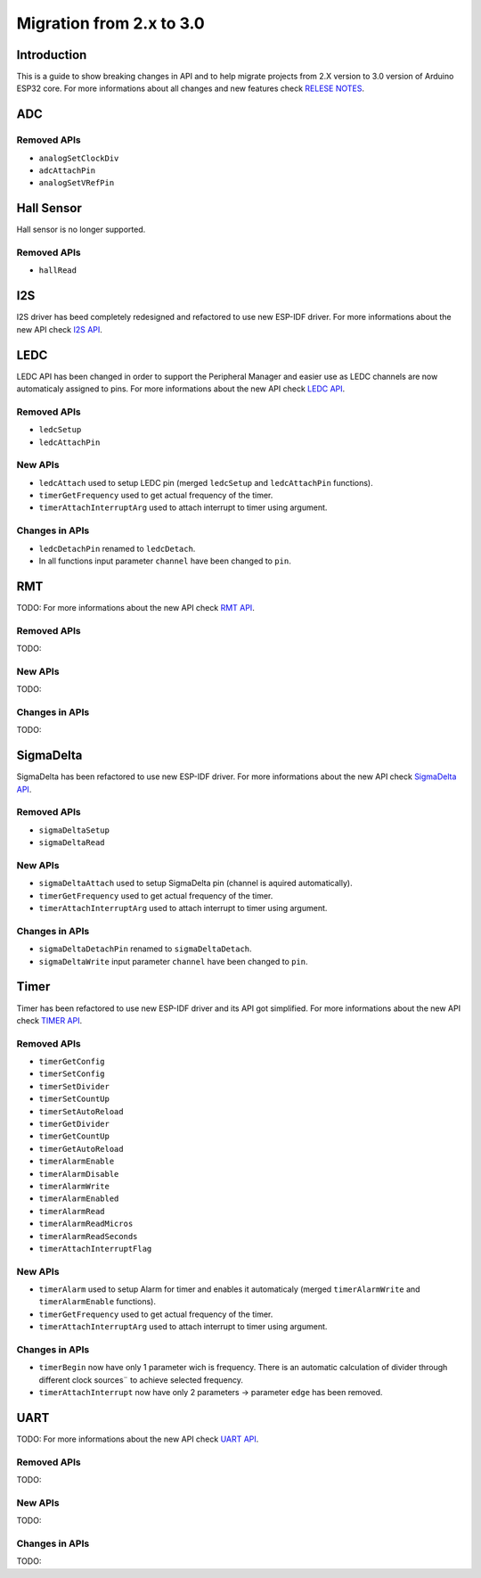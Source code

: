 #########################
Migration from 2.x to 3.0
#########################

Introduction
------------

This is a guide to show breaking changes in API and to help migrate projects from 2.X version to 3.0 version of Arduino ESP32 core. 
For more informations about all changes and new features check `RELESE NOTES <https://github.com/espressif/arduino-esp32/releases>`_.

ADC
---

Removed APIs
************

* ``analogSetClockDiv``
* ``adcAttachPin``
* ``analogSetVRefPin``


Hall Sensor
-----------

Hall sensor is no longer supported.

Removed APIs
************

* ``hallRead``

I2S
---

I2S driver has beed completely redesigned and refactored to use new ESP-IDF driver. 
For more informations about the new API check `I2S API <https://docs.espressif.com/projects/arduino-esp32/en/latest/api/i2s.html>`_.

LEDC
----

LEDC API has been changed in order to support the Peripheral Manager and easier use as LEDC channels are now automaticaly assigned to pins.
For more informations about the new API check `LEDC API <https://docs.espressif.com/projects/arduino-esp32/en/latest/api/ledc.html>`_.

Removed APIs
************

* ``ledcSetup``
* ``ledcAttachPin``

New APIs
********

* ``ledcAttach`` used to setup LEDC pin (merged ``ledcSetup`` and ``ledcAttachPin`` functions).
* ``timerGetFrequency`` used to get actual frequency of the timer.
* ``timerAttachInterruptArg`` used to attach interrupt to timer using argument.

Changes in APIs
***************

* ``ledcDetachPin`` renamed to ``ledcDetach``.
* In all functions input parameter ``channel`` have been changed to ``pin``.

RMT
---

TODO:
For more informations about the new API check `RMT API <https://docs.espressif.com/projects/arduino-esp32/en/latest/api/rmt.html>`_.

Removed APIs
************

TODO:

New APIs
********

TODO:

Changes in APIs
***************

TODO:

SigmaDelta
----------

SigmaDelta has been refactored to use new ESP-IDF driver.
For more informations about the new API check `SigmaDelta API <https://docs.espressif.com/projects/arduino-esp32/en/latest/api/sigmadelta.html>`_.

Removed APIs
************

* ``sigmaDeltaSetup``
* ``sigmaDeltaRead``

New APIs
********

* ``sigmaDeltaAttach`` used to setup SigmaDelta pin (channel is aquired automatically).
* ``timerGetFrequency`` used to get actual frequency of the timer.
* ``timerAttachInterruptArg`` used to attach interrupt to timer using argument.

Changes in APIs
***************

* ``sigmaDeltaDetachPin`` renamed to ``sigmaDeltaDetach``.
* ``sigmaDeltaWrite`` input parameter ``channel`` have been changed to ``pin``.

Timer
-----

Timer has been refactored to use new ESP-IDF driver and its API got simplified. For more informations about the new API check
`TIMER API <https://docs.espressif.com/projects/arduino-esp32/en/latest/api/timer.html>`_.

Removed APIs
************

* ``timerGetConfig``
* ``timerSetConfig``
* ``timerSetDivider``
* ``timerSetCountUp``
* ``timerSetAutoReload``
* ``timerGetDivider``
* ``timerGetCountUp``
* ``timerGetAutoReload``
* ``timerAlarmEnable``
* ``timerAlarmDisable``
* ``timerAlarmWrite``
* ``timerAlarmEnabled``
* ``timerAlarmRead``
* ``timerAlarmReadMicros``
* ``timerAlarmReadSeconds``
* ``timerAttachInterruptFlag``

New APIs
********

* ``timerAlarm`` used to setup Alarm for timer and enables it automaticaly (merged ``timerAlarmWrite`` and ``timerAlarmEnable`` functions).
* ``timerGetFrequency`` used to get actual frequency of the timer.
* ``timerAttachInterruptArg`` used to attach interrupt to timer using argument.

Changes in APIs
***************

* ``timerBegin`` now have only 1 parameter wich is frequency. There is an automatic calculation of divider through different clock sources¨
  to achieve selected frequency.
* ``timerAttachInterrupt`` now have only 2 parameters -> parameter ``edge`` has been removed.

UART
----

TODO:
For more informations about the new API check `UART API <https://docs.espressif.com/projects/arduino-esp32/en/latest/api/rmt.html>`_.

Removed APIs
************

TODO:

New APIs
********

TODO:

Changes in APIs
***************

TODO: